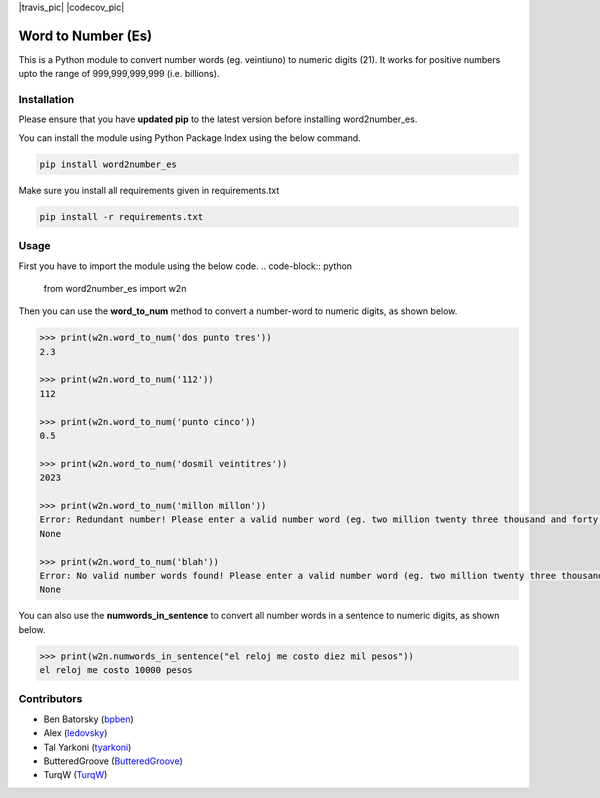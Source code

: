 |travis_pic| |codecov_pic|

==============
Word to Number (Es)
==============
This is a Python module to convert number words (eg. veintiuno) to numeric digits (21). It works for positive numbers upto the range of 999,999,999,999 (i.e. billions).

++++++++++++
Installation
++++++++++++
Please ensure that you have **updated pip** to the latest version before installing word2number_es.

You can install the module using Python Package Index using the below command.

.. code-block:: python

  pip install word2number_es

Make sure you install all requirements given in requirements.txt

.. code-block:: python

  pip install -r requirements.txt

+++++
Usage
+++++
First you have to import the module using the below code.
.. code-block:: python

    from word2number_es import w2n

Then you can use the **word_to_num** method to convert a number-word to numeric digits, as shown below.

.. code-block:: python

    >>> print(w2n.word_to_num('dos punto tres'))
    2.3

    >>> print(w2n.word_to_num('112'))
    112

    >>> print(w2n.word_to_num('punto cinco')) 
    0.5

    >>> print(w2n.word_to_num('dosmil veintitres')) 
    2023

    >>> print(w2n.word_to_num('millon millon'))
    Error: Redundant number! Please enter a valid number word (eg. two million twenty three thousand and forty nine)
    None

    >>> print(w2n.word_to_num('blah'))
    Error: No valid number words found! Please enter a valid number word (eg. two million twenty three thousand and forty nine)
    None

You can also use the **numwords_in_sentence** to convert all number words in a sentence to numeric digits, as shown below.

.. code-block:: python

    >>> print(w2n.numwords_in_sentence("el reloj me costo diez mil pesos"))
    el reloj me costo 10000 pesos

++++++++++++
Contributors
++++++++++++
- Ben Batorsky (`bpben <https://github.com/bpben>`__)
- Alex (`ledovsky <https://github.com/ledovsky>`__)
- Tal Yarkoni (`tyarkoni <https://github.com/tyarkoni>`__)
- ButteredGroove (`ButteredGroove <https://github.com/ButteredGroove>`__)
- TurqW (`TurqW <https://github.com/TurqW>`__)
